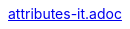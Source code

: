 // This directory provides translations for all built-in attributes in Asciidoctor that emit translatable strings.
// See http://asciidoctor.org/docs/user-manual/#customizing-labels to learn how to apply this file.
//
// If you're introducing a new translation, create a file named attributes-<iana-subtag>.adoc, where <iana-subtag> is the IANA subtag for the language.
// Next, assign a translation for each attribute, using attributes-en.adoc as a reference.
//
// IMPORTANT: Do not include any blank lines in the transation file.
//
// NOTE: Please wrap the listing-caption and preface-title entries in a preprocessor conditional directive.
// These attributes should only be updated if set explicitly by the user.
:description: Struttura e interpretazione dei programmi del calcolatore adattato al JavaScript
:keywords: SICP, JS, JavaScript
:doctype: book
:sectnums:
:icons: font
:autofit-option:
:experimental:
:reproducible:
:toc: left
ifdef::backend-pdf[:toc:]
:toclevels: 4
:xrefstyle: short
:imagesdir: img
:stem: latexmath
:allow-uri-read:
:cache-uri:
:source-highlighter: highlightjs
ifdef::backend-pdf[:source-highlighter: rouge]
//:source-highlighter: rouge
:lang: it
ifdef::lang[include::attributes-{lang}.adoc[]]